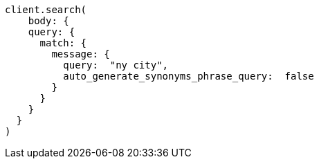 [source, ruby]
----
client.search(
    body: {
    query: {
      match: {
        message: {
          query:  "ny city",
          auto_generate_synonyms_phrase_query:  false
        }
      }
    }
  }
)
----
